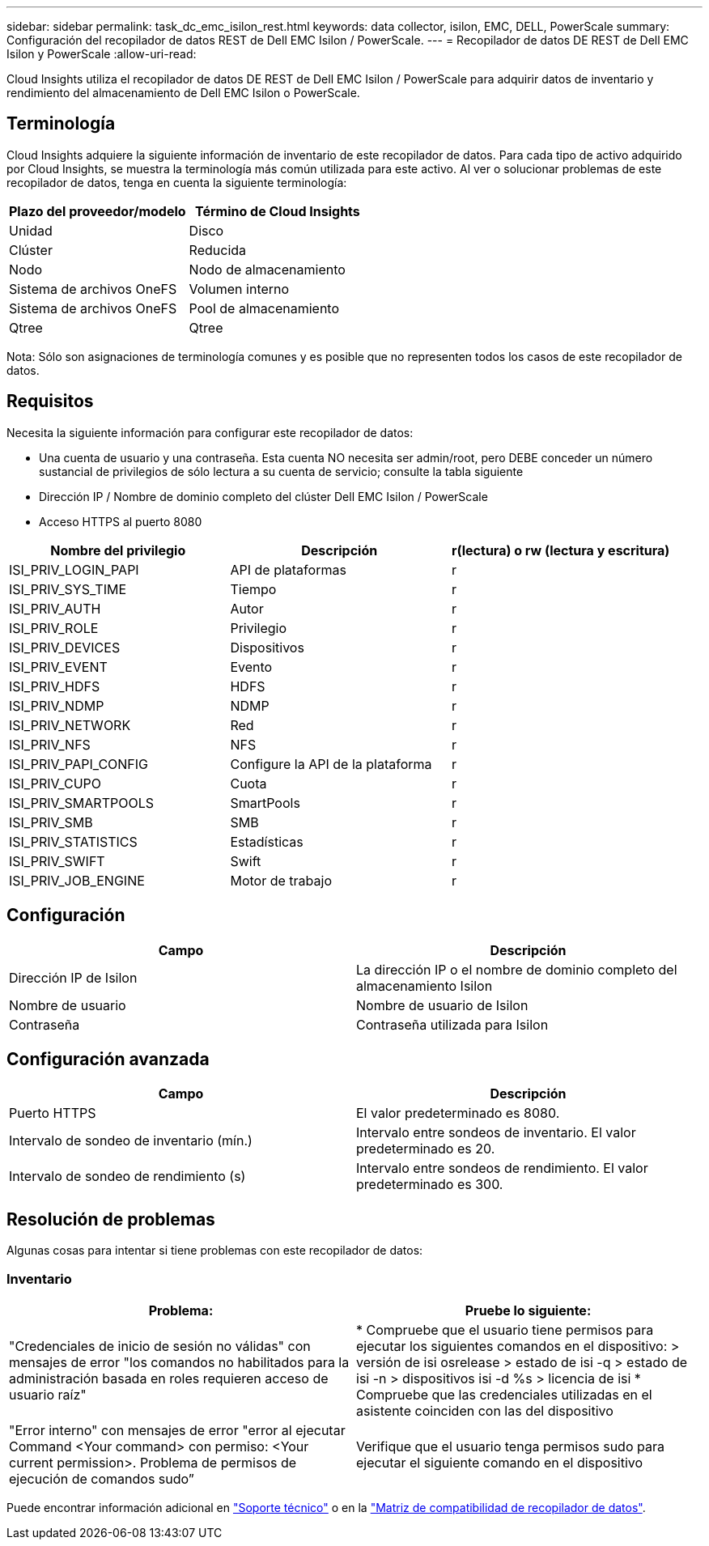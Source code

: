 ---
sidebar: sidebar 
permalink: task_dc_emc_isilon_rest.html 
keywords: data collector, isilon, EMC, DELL, PowerScale 
summary: Configuración del recopilador de datos REST de Dell EMC Isilon / PowerScale. 
---
= Recopilador de datos DE REST de Dell EMC Isilon y PowerScale
:allow-uri-read: 


[role="lead"]
Cloud Insights utiliza el recopilador de datos DE REST de Dell EMC Isilon / PowerScale para adquirir datos de inventario y rendimiento del almacenamiento de Dell EMC Isilon o PowerScale.



== Terminología

Cloud Insights adquiere la siguiente información de inventario de este recopilador de datos. Para cada tipo de activo adquirido por Cloud Insights, se muestra la terminología más común utilizada para este activo. Al ver o solucionar problemas de este recopilador de datos, tenga en cuenta la siguiente terminología:

[cols="2*"]
|===
| Plazo del proveedor/modelo | Término de Cloud Insights 


| Unidad | Disco 


| Clúster | Reducida 


| Nodo | Nodo de almacenamiento 


| Sistema de archivos OneFS | Volumen interno 


| Sistema de archivos OneFS | Pool de almacenamiento 


| Qtree | Qtree 
|===
Nota: Sólo son asignaciones de terminología comunes y es posible que no representen todos los casos de este recopilador de datos.



== Requisitos

Necesita la siguiente información para configurar este recopilador de datos:

* Una cuenta de usuario y una contraseña. Esta cuenta NO necesita ser admin/root, pero DEBE conceder un número sustancial de privilegios de sólo lectura a su cuenta de servicio; consulte la tabla siguiente
* Dirección IP / Nombre de dominio completo del clúster Dell EMC Isilon / PowerScale
* Acceso HTTPS al puerto 8080


[cols="3*"]
|===
| Nombre del privilegio | Descripción | r(lectura) o rw (lectura y escritura) 


| ISI_PRIV_LOGIN_PAPI | API de plataformas | r 


| ISI_PRIV_SYS_TIME | Tiempo | r 


| ISI_PRIV_AUTH | Autor | r 


| ISI_PRIV_ROLE | Privilegio | r 


| ISI_PRIV_DEVICES | Dispositivos | r 


| ISI_PRIV_EVENT | Evento | r 


| ISI_PRIV_HDFS | HDFS | r 


| ISI_PRIV_NDMP | NDMP | r 


| ISI_PRIV_NETWORK | Red | r 


| ISI_PRIV_NFS | NFS | r 


| ISI_PRIV_PAPI_CONFIG | Configure la API de la plataforma | r 


| ISI_PRIV_CUPO | Cuota | r 


| ISI_PRIV_SMARTPOOLS | SmartPools | r 


| ISI_PRIV_SMB | SMB | r 


| ISI_PRIV_STATISTICS | Estadísticas | r 


| ISI_PRIV_SWIFT | Swift | r 


| ISI_PRIV_JOB_ENGINE | Motor de trabajo | r 
|===


== Configuración

[cols="2*"]
|===
| Campo | Descripción 


| Dirección IP de Isilon | La dirección IP o el nombre de dominio completo del almacenamiento Isilon 


| Nombre de usuario | Nombre de usuario de Isilon 


| Contraseña | Contraseña utilizada para Isilon 
|===


== Configuración avanzada

[cols="2*"]
|===
| Campo | Descripción 


| Puerto HTTPS | El valor predeterminado es 8080. 


| Intervalo de sondeo de inventario (mín.) | Intervalo entre sondeos de inventario. El valor predeterminado es 20. 


| Intervalo de sondeo de rendimiento (s) | Intervalo entre sondeos de rendimiento. El valor predeterminado es 300. 
|===


== Resolución de problemas

Algunas cosas para intentar si tiene problemas con este recopilador de datos:



=== Inventario

[cols="2*"]
|===
| Problema: | Pruebe lo siguiente: 


| "Credenciales de inicio de sesión no válidas" con mensajes de error "los comandos no habilitados para la administración basada en roles requieren acceso de usuario raíz" | * Compruebe que el usuario tiene permisos para ejecutar los siguientes comandos en el dispositivo: > versión de isi osrelease > estado de isi -q > estado de isi -n > dispositivos isi -d %s > licencia de isi * Compruebe que las credenciales utilizadas en el asistente coinciden con las del dispositivo 


| "Error interno" con mensajes de error "error al ejecutar Command <Your command> con permiso: <Your current permission>. Problema de permisos de ejecución de comandos sudo” | Verifique que el usuario tenga permisos sudo para ejecutar el siguiente comando en el dispositivo 
|===
Puede encontrar información adicional en link:concept_requesting_support.html["Soporte técnico"] o en la link:https://docs.netapp.com/us-en/cloudinsights/CloudInsightsDataCollectorSupportMatrix.pdf["Matriz de compatibilidad de recopilador de datos"].
